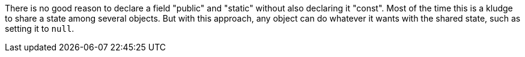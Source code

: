 There is no good reason to declare a field "public" and "static" without also declaring it "const". Most of the time this is a kludge to share a state among several objects. But with this approach, any object can do whatever it wants with the shared state, such as setting it to ``++null++``. 
